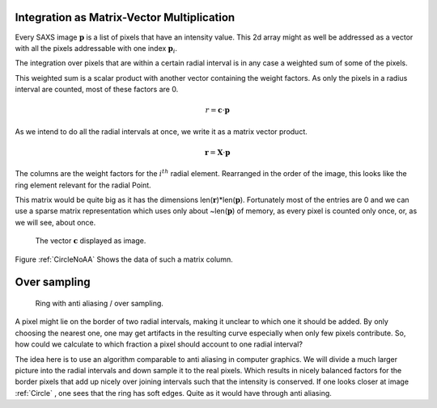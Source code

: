 

Integration as Matrix-Vector Multiplication
-------------------------------------------

Every SAXS image :math:`\mathbf p` is a list of pixels that have an intensity value. 
This 2d array might as well be addressed as a vector with all the pixels addressable with one index :math:`\mathbf p_i`.

The integration over pixels that are within a certain radial interval is 
in any case a weighted sum of some of the pixels.

This weighted sum is a scalar product with another vector containing the weight factors. 
As only the pixels in a radius interval are counted, most of these factors are 0.

.. math::

   r=\mathbf c \cdot \mathbf p

As we intend to do all the radial intervals at once, we write it as a matrix vector product.

.. math::

   \mathbf r=\mathbf X \cdot \mathbf p 
   
The columns are the weight factors for the :math:`i^{th}` radial element.
Rearranged in the order of the image, this looks like the ring element relevant for the radial Point.

This matrix would be quite big as it has the dimensions len(:math:`\mathbf r`)*len(:math:`\mathbf p`). Fortunately most 
of the entries are 0 and we can use a sparse matrix representation which uses only about ~len(:math:`\mathbf p`) 
of memory, as every pixel is counted only once, or, as we will see, about once.



.. plot:: 

	import matplotlib.pyplot as plt
	import matplotlib.cm as cm
	import numpy as np
	import SAXS,json
	from scipy import misc
	geo=json.load(open("calgeo.json")) 
	misc.imsave("emptymask.tif",np.zeros(geo["Geometry"]['Imagesize']))  

	Cal=SAXS.calibration(geo)  
	ring=Cal.I[100].todense().reshape((Cal.config["Geometry"]['Imagesize'][0],Cal.config["Geometry"]['Imagesize'][1]))
	misc.imsave("ring.png",ring[110:350,250:550])
	misc.imsave("ring.pdf",ring[110:350,250:550]) 
	geo["Masks"][0]['Oversampling']=1
	Calnov=SAXS.calibration(geo)  
	ringnov=Calnov.I[100].todense().reshape((Cal.config["Geometry"]['Imagesize'][0],Cal.config["Geometry"]['Imagesize'][1]))
	misc.imsave("ringNoOv.png",ringnov[110:350,250:550])  
	misc.imsave("ringNoOv.pdf",ringnov[110:350,250:550]) 

.. _CircleNoAA

.. figure:: ringNoOv.*

	The vector :math:`\mathbf c` displayed as image.
	
Figure :ref:`CircleNoAA` Shows the data of such a matrix column.
 
Over sampling
------------

.. _Circle:

.. figure:: ring.*
	
	Ring with anti aliasing / over sampling.
	
A pixel might lie on the border of two radial intervals, making it 
unclear to which one it should be added. By only choosing the nearest 
one, one may get artifacts in the resulting curve especially when only few pixels contribute.
So, how could we calculate to which fraction a pixel should account to one radial interval?

The idea here is to use an algorithm comparable to anti aliasing in computer graphics. 
We will divide a much larger picture into the radial intervals and down sample it to the real pixels. 
Which results in nicely balanced factors for the border pixels that add 
up nicely over joining  intervals such that the intensity is conserved. If one looks closer at image :ref:`Circle` ,
one sees that the ring has soft edges. Quite as it would have through anti aliasing.
   